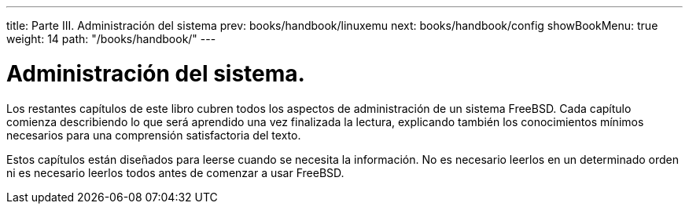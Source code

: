---
title: Parte III. Administración del sistema
prev: books/handbook/linuxemu
next: books/handbook/config
showBookMenu: true
weight: 14
path: "/books/handbook/"
---

[[system-administration]]
= Administración del sistema.

Los restantes capítulos de este libro cubren todos los aspectos de administración de un sistema FreeBSD. Cada capítulo comienza describiendo lo que será aprendido una vez finalizada la lectura, explicando también los conocimientos mínimos necesarios para una comprensión satisfactoria del texto.

Estos capítulos están diseñados para leerse cuando se necesita la información. No es necesario leerlos en un determinado orden ni es necesario leerlos todos antes de comenzar a usar FreeBSD.
